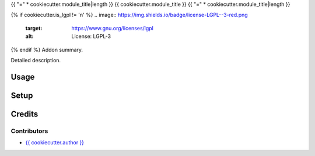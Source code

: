 .. _{{ cookiecutter.odoo_version }}_{{ cookiecutter.module_name }}:

{{ "=" * cookiecutter.module_title|length }}
{{ cookiecutter.module_title }}
{{ "=" * cookiecutter.module_title|length }}

{% if cookiecutter.is_lgpl != 'n' %}
.. image:: https://img.shields.io/badge/license-LGPL--3-red.png
   :target: https://www.gnu.org/licenses/lgpl
   :alt: License: LGPL-3

{% endif %}
Addon summary.

Detailed description.

Usage
=====

Setup
=====

Credits
=======

Contributors
------------

* `{{ cookiecutter.author }} <{{ cookiecutter.email }}>`__

.. image:: http://www.minorisa.net/wp-content/themes/minorisa/img/logo-minorisa.png
   :alt: Minorisa, S.L.
   :target: http://www.minorisa.net
